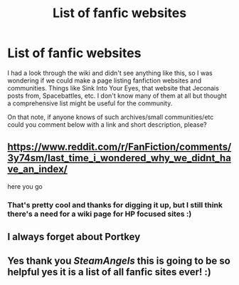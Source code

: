 #+TITLE: List of fanfic websites

* List of fanfic websites
:PROPERTIES:
:Author: SteamAngel
:Score: 20
:DateUnix: 1530094818.0
:DateShort: 2018-Jun-27
:FlairText: Wiki
:END:
I had a look through the wiki and didn't see anything like this, so I was wondering if we could make a page listing fanfiction websites and communities. Things like Sink Into Your Eyes, that website that Jeconais posts from, Spacebattles, etc. I don't know many of them at all but thought a comprehensive list might be useful for the community.

On that note, if anyone knows of such archives/small communities/etc could you comment below with a link and short description, please?


** [[https://www.reddit.com/r/FanFiction/comments/3y74sm/last_time_i_wondered_why_we_didnt_have_an_index/]]

here you go
:PROPERTIES:
:Author: zerkses
:Score: 6
:DateUnix: 1530101364.0
:DateShort: 2018-Jun-27
:END:

*** That's pretty cool and thanks for digging it up, but I still think there's a need for a wiki page for HP focused sites :)
:PROPERTIES:
:Author: SteamAngel
:Score: 2
:DateUnix: 1530126782.0
:DateShort: 2018-Jun-27
:END:


** I always forget about Portkey
:PROPERTIES:
:Author: midasgoldentouch
:Score: 2
:DateUnix: 1530119106.0
:DateShort: 2018-Jun-27
:END:


** Yes thank you /SteamAngels/ this is going to be so helpful yes it is a list of all fanfic sites ever! :)
:PROPERTIES:
:Score: 2
:DateUnix: 1530118215.0
:DateShort: 2018-Jun-27
:END:
